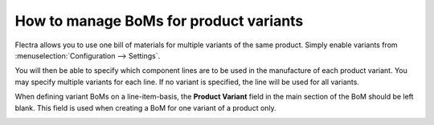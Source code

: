 =======================================
How to manage BoMs for product variants
=======================================

Flectra allows you to use one bill of materials for multiple variants of
the same product. Simply enable variants from
:menuselection:`Configuration --> Settings`.

You will then be able to specify which component lines are to be used in
the manufacture of each product variant. You may specify multiple
variants for each line. If no variant is specified, the line will be
used for all variants.

When defining variant BoMs on a line-item-basis, the **Product
Variant** field in the main section of the BoM should be left blank.
This field is used when creating a BoM for one variant of a product
only.

.. image:: media/product_variants02.png
    :align: center
